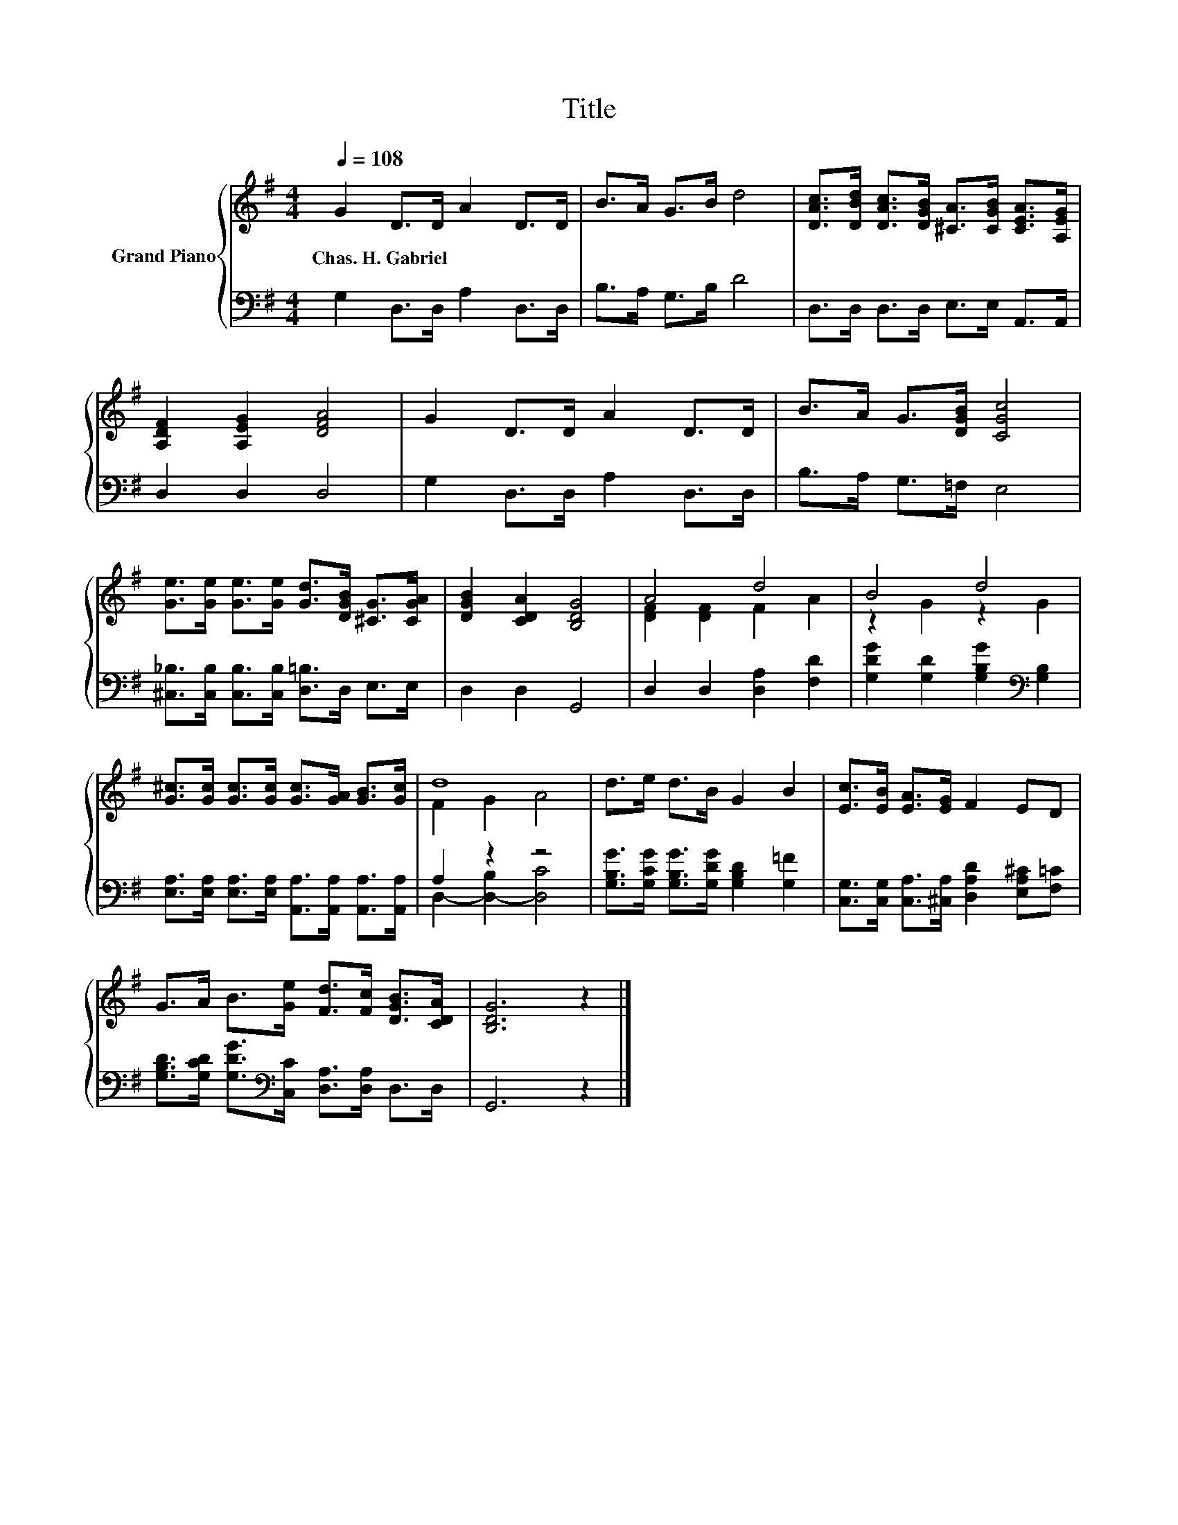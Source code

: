 X:1
T:Title
%%score { ( 1 3 ) | ( 2 4 ) }
L:1/8
Q:1/4=108
M:4/4
K:G
V:1 treble nm="Grand Piano"
V:3 treble 
V:2 bass 
V:4 bass 
V:1
 G2 D>D A2 D>D | B>A G>B d4 | [DAc]>[DBd] [DAc]>[DGB] [^CA]>[CGB] [CEA]>[A,EG] | %3
w: Chas.~H.~Gabriel * * * * *|||
 [A,DF]2 [A,EG]2 [DFA]4 | G2 D>D A2 D>D | B>A G>[DGB] [CGc]4 | %6
w: |||
 [Ge]>[Ge] [Ge]>[Ge] [Gd]>[DGB] [^CG]>[CGA] | [DGB]2 [CDA]2 [B,DG]4 | A4 d4 | B4 d4 | %10
w: ||||
 [G^c]>[Gc] [Gc]>[Gc] [Gc]>[GA] [GB]>[Gc] | d8 | d>e d>B G2 B2 | [Ec]>[EB] [EA]>[EG] F2 ED | %14
w: ||||
 G>A B>[Ge] [Fd]>[Fc] [DGB]>[CDA] | [B,DG]6 z2 |] %16
w: ||
V:2
 G,2 D,>D, A,2 D,>D, | B,>A, G,>B, D4 | D,>D, D,>D, E,>E, A,,>A,, | D,2 D,2 D,4 | %4
 G,2 D,>D, A,2 D,>D, | B,>A, G,>=F, E,4 | [^C,_B,]>[C,B,] [C,B,]>[C,B,] [D,=B,]>D, E,>E, | %7
 D,2 D,2 G,,4 | D,2 D,2 [D,A,]2 [F,D]2 | [G,DG]2 [G,D]2 [G,B,G]2[K:bass] [G,B,]2 | %10
 [E,A,]>[E,A,] [E,A,]>[E,A,] [A,,A,]>[A,,A,] [A,,A,]>[A,,A,] | A,2 z2 z4 | %12
 [G,B,G]>[G,CG] [G,B,G]>[G,DG] [G,B,D]2 [G,=F]2 | %13
 [C,G,]>[C,G,] [C,A,]>[^C,A,] [D,A,D]2 [E,A,^C][F,=C] | %14
 [G,B,D]>[G,CD] [G,DG]>[K:bass][C,C] [D,A,]>[D,A,] D,>D, | G,,6 z2 |] %16
V:3
 x8 | x8 | x8 | x8 | x8 | x8 | x8 | x8 | [DF]2 [DF]2 F2 A2 | z2 G2 z2 G2 | x8 | F2 G2 A4 | x8 | %13
 x8 | x8 | x8 |] %16
V:4
 x8 | x8 | x8 | x8 | x8 | x8 | x8 | x8 | x8 | x6[K:bass] x2 | x8 | D,2- [D,-B,]2 [D,C]4 | x8 | x8 | %14
 x7/2[K:bass] x9/2 | x8 |] %16

